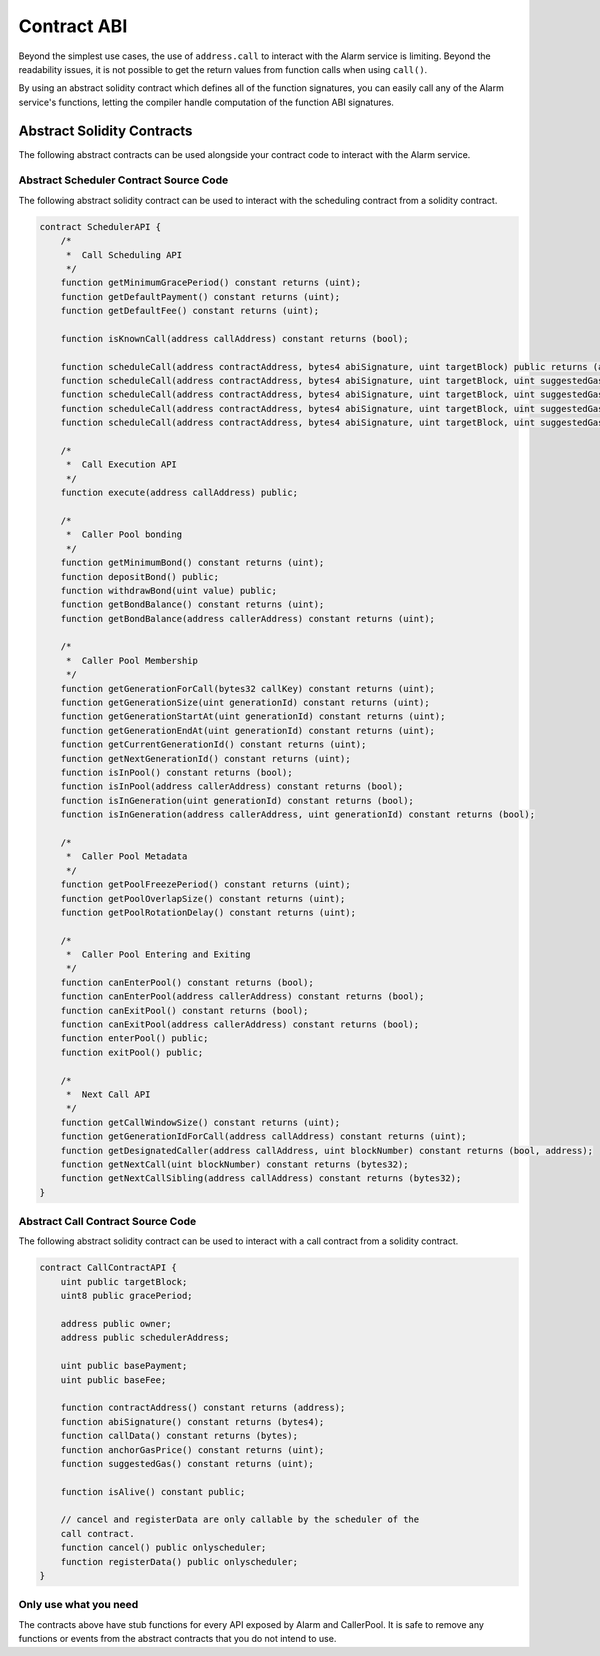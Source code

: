 Contract ABI
============

Beyond the simplest use cases, the use of ``address.call`` to interact with the
Alarm service is limiting.  Beyond the readability issues, it is not possible
to get the return values from function calls when using ``call()``.

By using an abstract solidity contract which defines all of the function
signatures, you can easily call any of the Alarm service's functions, letting
the compiler handle computation of the function ABI signatures.


Abstract Solidity Contracts
---------------------------

The following abstract contracts can be used alongside your contract code to
interact with the Alarm service.


Abstract Scheduler Contract Source Code
^^^^^^^^^^^^^^^^^^^^^^^^^^^^^^^^^^^^^^^

The following abstract solidity contract can be used to interact with the
scheduling contract from a solidity contract.


.. code-block:: solidity

    contract SchedulerAPI {
        /*
         *  Call Scheduling API
         */
        function getMinimumGracePeriod() constant returns (uint);
        function getDefaultPayment() constant returns (uint);
        function getDefaultFee() constant returns (uint);

        function isKnownCall(address callAddress) constant returns (bool);

        function scheduleCall(address contractAddress, bytes4 abiSignature, uint targetBlock) public returns (address);
        function scheduleCall(address contractAddress, bytes4 abiSignature, uint targetBlock, uint suggestedGas) public returns (address);
        function scheduleCall(address contractAddress, bytes4 abiSignature, uint targetBlock, uint suggestedGas, uint8 gracePeriod) public returns (address);
        function scheduleCall(address contractAddress, bytes4 abiSignature, uint targetBlock, uint suggestedGas, uint8 gracePeriod, uint basePayment) public returns (address);
        function scheduleCall(address contractAddress, bytes4 abiSignature, uint targetBlock, uint suggestedGas, uint8 gracePeriod, uint basePayment, uint baseFee) public returns (address);

        /*
         *  Call Execution API
         */
        function execute(address callAddress) public;

        /*
         *  Caller Pool bonding
         */
        function getMinimumBond() constant returns (uint);
        function depositBond() public;
        function withdrawBond(uint value) public;
        function getBondBalance() constant returns (uint);
        function getBondBalance(address callerAddress) constant returns (uint);

        /*
         *  Caller Pool Membership
         */
        function getGenerationForCall(bytes32 callKey) constant returns (uint);
        function getGenerationSize(uint generationId) constant returns (uint);
        function getGenerationStartAt(uint generationId) constant returns (uint);
        function getGenerationEndAt(uint generationId) constant returns (uint);
        function getCurrentGenerationId() constant returns (uint);
        function getNextGenerationId() constant returns (uint);
        function isInPool() constant returns (bool);
        function isInPool(address callerAddress) constant returns (bool);
        function isInGeneration(uint generationId) constant returns (bool);
        function isInGeneration(address callerAddress, uint generationId) constant returns (bool);

        /*
         *  Caller Pool Metadata
         */
        function getPoolFreezePeriod() constant returns (uint);
        function getPoolOverlapSize() constant returns (uint);
        function getPoolRotationDelay() constant returns (uint);

        /*
         *  Caller Pool Entering and Exiting
         */
        function canEnterPool() constant returns (bool);
        function canEnterPool(address callerAddress) constant returns (bool);
        function canExitPool() constant returns (bool);
        function canExitPool(address callerAddress) constant returns (bool);
        function enterPool() public;
        function exitPool() public;

        /*
         *  Next Call API
         */
        function getCallWindowSize() constant returns (uint);
        function getGenerationIdForCall(address callAddress) constant returns (uint);
        function getDesignatedCaller(address callAddress, uint blockNumber) constant returns (bool, address);
        function getNextCall(uint blockNumber) constant returns (bytes32);
        function getNextCallSibling(address callAddress) constant returns (bytes32);
    }


Abstract Call Contract Source Code
^^^^^^^^^^^^^^^^^^^^^^^^^^^^^^^^^^

The following abstract solidity contract can be used to interact with a call
contract from a solidity contract.

.. code-block:: solidity

    contract CallContractAPI {
        uint public targetBlock;
        uint8 public gracePeriod;

        address public owner;
        address public schedulerAddress;

        uint public basePayment;
        uint public baseFee;

        function contractAddress() constant returns (address);
        function abiSignature() constant returns (bytes4);
        function callData() constant returns (bytes);
        function anchorGasPrice() constant returns (uint);
        function suggestedGas() constant returns (uint);

        function isAlive() constant public;

        // cancel and registerData are only callable by the scheduler of the
        call contract.
        function cancel() public onlyscheduler;
        function registerData() public onlyscheduler;
    }


Only use what you need
^^^^^^^^^^^^^^^^^^^^^^

The contracts above have stub functions for every API exposed by Alarm and
CallerPool.  It is safe to remove any functions or events from the abstract
contracts that you do not intend to use.
